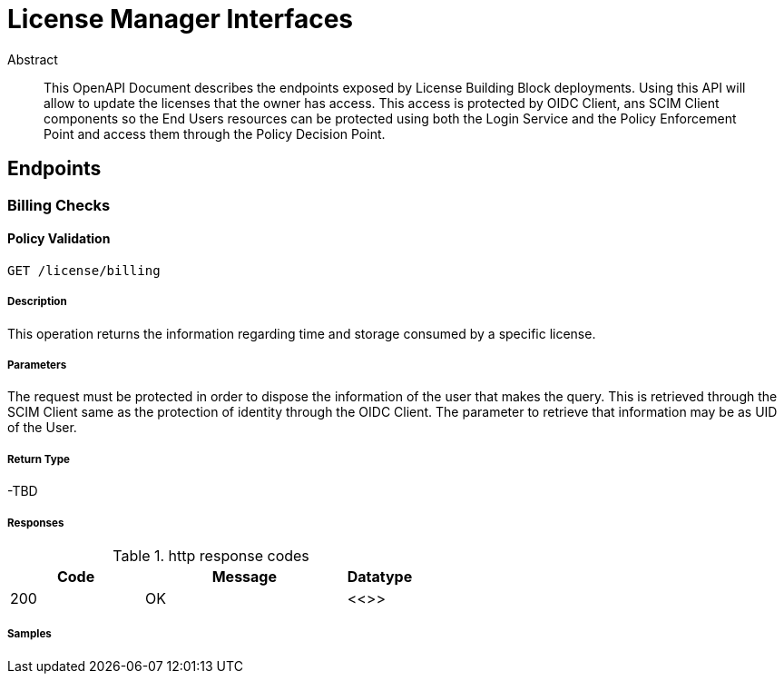 = License Manager Interfaces

[abstract]
.Abstract
This OpenAPI Document describes the endpoints exposed by License Building Block deployments. Using this API will allow to update the licenses that the owner has access. This access is protected by OIDC Client, ans SCIM Client components so the End Users resources can be protected using both the Login Service and the Policy Enforcement Point and access them through the Policy Decision Point.


== Endpoints
    
[.BillingChecks]
=== Billing Checks


[.BillingChecksGet]
==== Policy Validation
    
`GET /license/billing`


===== Description 

This operation returns the information regarding time and storage consumed by a specific license.


===== Parameters

The request must be protected in order to dispose the information of the user that makes the query. This is retrieved through the SCIM Client same as the protection of identity through the OIDC Client. The parameter to retrieve that information may be as UID of the User.

===== Return Type


-TBD


===== Responses

.http response codes
[cols="2,3,1"]
|===         
| Code | Message | Datatype 


| 200
| OK
|  <<>>

|===         

===== Samples


// markup not found, no include::{snippetDir}policy/validate/POST/http-request.adoc[opts=optional]


// markup not found, no include::{snippetDir}policy/validate/POST/http-response.adoc[opts=optional]



// file not found, no * wiremock data link :policy/validate/POST/POST.json[]


ifdef::internal-generation[]
===== Implementation

// markup not found, no include::{specDir}policy/validate/POST/implementation.adoc[opts=optional]


endif::internal-generation[]